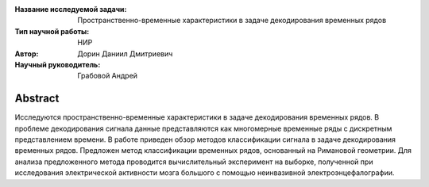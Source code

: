 |test| |codecov| |docs|

.. |test| image:: https://github.com/intsystems/ProjectTemplate/workflows/test/badge.svg
    :target: https://github.com/intsystems/ProjectTemplate/tree/master
    :alt: Test status
    
.. |codecov| image:: https://img.shields.io/codecov/c/github/intsystems/ProjectTemplate/master
    :target: https://app.codecov.io/gh/intsystems/ProjectTemplate
    :alt: Test coverage
    
.. |docs| image:: https://github.com/intsystems/ProjectTemplate/workflows/docs/badge.svg
    :target: https://intsystems.github.io/ProjectTemplate/
    :alt: Docs status


.. class:: center

    :Название исследуемой задачи: Пространственно-временные характеристики в задаче декодирования временных рядов
    :Тип научной работы: НИР
    :Автор: Дорин Даниил Дмитриевич
    :Научный руководитель: Грабовой Андрей

Abstract
========
Исследуются пространственно-временные характеристики в задаче декодирования временных рядов. В проблеме декодирования 
сигнала данные представляются как многомерные временные ряды с дискретным представлением времени. 
В работе приведен обзор методов классификации сигнала в задаче декодирования временных рядов.
Предложен метод классификации временных рядов, основанный на Римановой геометрии.
Для анализа предложенного метода проводится вычислительный эксперимент на
выборке, полученной при исследования электрической активности мозга большого с помощью неинвазивной электроэнцефалографии.

